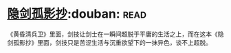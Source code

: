 * [[https://book.douban.com/subject/26952667/][隐剑孤影抄]]:douban::read:
《黄昏清兵卫》里面，剑技让剑士在一瞬间超脱于平庸的生活之上，而在这本《隐剑孤影抄》里面，剑技只是苦涩生活与沉重欲望下的一抹异色，谈不上超脱。
